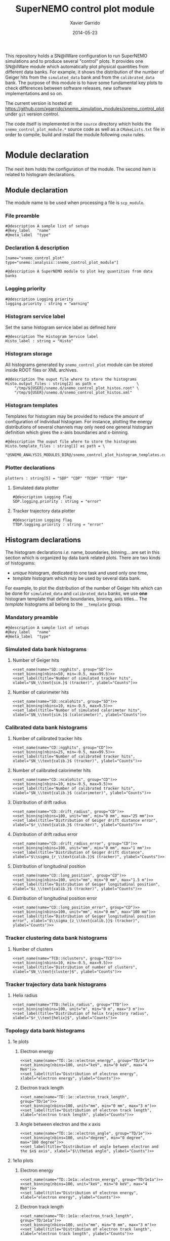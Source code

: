 #+TITLE:  SuperNEMO control plot module
#+AUTHOR: Xavier Garrido
#+DATE:   2014-05-23
#+OPTIONS: ^:{} num:nil toc:nil
# #+STARTUP: entitiespretty

This repository holds a SN@ilWare configuration to run SuperNEMO simulations and
to produce several "control" plots. It provides one SN@ilWare module which
automatically plot physical quantities from different data banks. For example,
it shows the distribution of the number of Geiger hits from the =simulated_data=
bank and from the =calibrated_data= bank. The purpose of this module is to have
some fundamental key plots to check differences between software releases, new
software implementations and so on.

The current version is hosted at
[[https://github.com/xgarrido/snemo_simulation_modules/snemo_control_plot]] under
=git= version control.

The code itself is implemented in the =source= directory which holds the
=snemo_control_plot_module.*= source code as well as a =CMakeLists.txt=
file in order to compile, build and install the module following =cmake= rules.

* Module declaration

The next item holds the configuration of the module. The second item is related
to histogram declarations.

** Module declaration
:PROPERTIES:
:MKDIRP: yes
:TANGLE: ../config/snemo_control_plot_module.conf
:END:

The module name to be used when processing a file is =scp_module=.

*** File preamble
#+BEGIN_SRC shell
  #@description A sample list of setups
  #@key_label   "name"
  #@meta_label  "type"
#+END_SRC
*** Declaration & description
#+BEGIN_SRC shell
  [name="snemo_control_plot" type="snemo::analysis::snemo_control_plot_module"]

  #@description A SuperNEMO module to plot key quantities from data banks
#+END_SRC

*** Logging priority
#+BEGIN_SRC shell
  #@description Logging priority
  logging.priority : string = "warning"
#+END_SRC

*** Histogram service label
Set the same histogram service label as defined [[Histogram declarations][here]]
#+BEGIN_SRC shell
  #@description The Histogram Service label
  Histo_label : string = "Histo"
#+END_SRC
*** Histogram storage
All histograms generated by =snemo_control_plot= module can be stored inside
ROOT files or XML archives.
#+BEGIN_SRC shell
  #@description The ouput file where to store the histograms
  Histo.output_files : string[2] as path =                  \
      "/tmp/${USER}/snemo.d/snemo_control_plot_histos.root" \
      "/tmp/${USER}/snemo.d/snemo_control_plot_histos.xml"
#+END_SRC
*** Histogram templates
Templates for histogram may be provided to reduce the amount of configuration of
individual histogram. For instance, plotting the energy distributions of several
channels may only need one general histogram definition which gives the x-axis
boundaries and x-binning.
#+BEGIN_SRC shell
  #@description The ouput file where to store the histograms
  Histo.template_files : string[1] as path = \
      "@SNEMO_ANALYSIS_MODULES_DIR@/snemo_control_plot_histogram_templates.conf"
#+END_SRC

*** Plotter declarations
#+BEGIN_SRC shell
  plotters : string[5] = "SDP" "CDP" "TCDP" "TTDP" "TDP"
#+END_SRC
**** Simulated data plotter
#+BEGIN_SRC shell
  #@description Logging flag
  SDP.logging.priority : string = "error"
#+END_SRC

**** Tracker trajectory data plotter
#+BEGIN_SRC shell
  #@description Logging flag
  TTDP.logging.priority : string = "error"
#+END_SRC

** Histogram declarations
:PROPERTIES:
:MKDIRP: yes
:TANGLE: ../config/snemo_control_plot_histogram_templates.conf
:END:

The histogram declarations /i.e./ name, boundaries, binning... are set in this
section which is organized by data bank related plots. There are two kinds of
histograms:
- /unique/ histogram, dedicated to one task and used only one time,
- /template/ histogram which may be used by several data bank.
For example, to plot the distribution of the number of Geiger hits which can be
done for =simulated_data= and =calibrated_data= banks, we use *one* histogram
template that define boundaries, binning, axis titles... The /template/
histograms all belong to the =__template= group.

*** Mandatory preamble
#+BEGIN_SRC shell
  #@description A sample list of setups
  #@key_label   "name"
  #@meta_label  "type"
#+END_SRC

*** Skeleton codes                                               :noexport:
:PROPERTIES:
:TANGLE: no
:RESULTS: output
:END:
This section declare some skeleton code to ease the creation of histograms.
**** Setting name, type, group and mode
Declaring histogram name, histogram type /i.e./ =mygsl::histogram_1d= or
=mygsl::histogram_2d=, histogram group and finally histogram mode that can be
either regular, table or mimic.
#+NAME: set_name
#+HEADERS: :var name="" :var type="mygsl::histogram_1d" :var group="" :var mode="regular"
#+HEADERS: :var table="" :var mimic=""
#+BEGIN_SRC shell
  echo '[name="'$name'" type="'$type'"]'
  echo
  echo '#@config The group of the histogram'
  echo 'group : string = "'$group'"'
  echo
  echo '#@description The build mode'
  echo 'mode : string = "'$mode'"'
  if [[ $mode == "mimic" ]]; then
      echo
      echo '#@description Histogram name to be mimic'
      if [[ $type == "mygsl::histogram_1d" ]]; then
          echo 'mimic.histogram_1d : string = "'$mimic'"'
      elif [[ $type == "mygsl::histogram_2d" ]]; then
          echo 'mimic.histogram_2d : string = "'$mimic'"'
      fi
  fi
#+END_SRC

**** Setting axis binning
This part allows to declare the axis binning, min/max values, linear/logarithmic
mode and finally the axis unit.

#+TBLNAME: units
|--------+--------|
| eV     | energy |
| degree | angle  |
| s      | time   |
| m      | length |
|--------+--------|

#+NAME: set_binning
#+HEADERS: :var arr=units :var unit=""
#+HEADERS: :var mode="linear" :var nbins="" :var min="" :var max=""
#+BEGIN_SRC shell
  echo '#@description The '$mode' mode'
  echo $mode' : boolean = true'
  echo
  echo '#@decription The number of bins'
  echo 'number_of_bins : integer = '$nbins
  echo
  local -A units=(${=arr})
  local found=false
  for u in "${(@k)units}"; do
      if [[  $unit =~ $u ]]; then
          echo '#@description The unit of the bins bounds'
          echo 'unit : string = "'$unit'"'
          echo
          echo '#@description The lower bound of the histogram'
          echo 'min : real as '${units[$u]}' = '$min
          echo
          echo '#@description The upper bound of the histogram'
          echo 'max : real as '${units[$u]}' = '$max
          found=true
          break
      fi
  done
  if ! $found; then
      echo '#@description The lower bound of the histogram'
      echo 'min : real = '$min
      echo
      echo '#@description The upper bound of the histogram'
      echo 'max : real = '$max
  fi
#+END_SRC

**** Setting axis labels and histogram title
Setting axis labels and histogram title.

#+NAME: set_label
#+HEADERS: :var title="" :var xlabel="" :var ylabel=""
#+BEGIN_SRC shell
  if [ ! -z $title ]; then
      echo '#@description The title of the histogram'
      printf 'title : string = "%s"\n\n' "$title"
  fi
  if [ ! -z $xlabel ]; then
      echo '#@description The X axis label'
      printf 'display.xaxis.label : string = "%s"\n\n' "$xlabel"
  fi
  if [ ! -z $ylabel ]; then
      echo '#@description The Y axis label'
      printf 'display.yaxis.label : string = "%s"\n' "$ylabel"
  fi
#+END_SRC
*** Simulated data bank histograms
**** Number of Geiger hits
#+BEGIN_SRC shell :noweb yes
  <<set_name(name="SD::ngghits", group="SD")>>
  <<set_binning(nbins=50, min=-0.5, max=99.5)>>
  <<set_label(title="Number of simulated tracker hits", xlabel="$N_\\text{sim.}$ (tracker)", ylabel="Counts")>>
#+END_SRC

**** Number of calorimeter hits
#+BEGIN_SRC shell :noweb yes
  <<set_name(name="SD::ncalohits", group="SD")>>
  <<set_binning(nbins=10, min=-0.5, max=9.5)>>
  <<set_label(title="Number of simulated calorimeter hits", xlabel="$N_\\text{sim.}$ (calorimeter)", ylabel="Counts")>>
#+END_SRC

*** Calibrated data bank histograms
**** Number of calibrated tracker hits
#+BEGIN_SRC shell :noweb yes
  <<set_name(name="CD::ngghits", group="CD")>>
  <<set_binning(nbins=25, min=-0.5, max=99.5)>>
  <<set_label(title="Number of calibrated tracker hits", xlabel="$N_\\text{calib.}$ (tracker)", ylabel="Counts")>>
#+END_SRC

**** Number of calibrated calorimeter hits
#+BEGIN_SRC shell :noweb yes
  <<set_name(name="CD::ncalohits", group="CD")>>
  <<set_binning(nbins=10, min=-0.5, max=9.5)>>
  <<set_label(title="Number of calibrated tracker hits", xlabel="$N_\\text{calib.}$ (calorimeter)", ylabel="Counts")>>
#+END_SRC

**** Distribution of drift radius
#+BEGIN_SRC shell :noweb yes
  <<set_name(name="CD::drift_radius", group="CD")>>
  <<set_binning(nbins=100, unit="mm", min="0 mm", max="25 mm")>>
  <<set_label(title="Distribution of Geiger drift distance error", xlabel="$r_\\text{calib.}$ (tracker)", ylabel="Counts")>>
#+END_SRC

**** Distribution of drift radius error
#+BEGIN_SRC shell :noweb yes
  <<set_name(name="CD::drift_radius_error", group="CD")>>
  <<set_binning(nbins=100, unit="mm", min="0 mm", max="1 mm")>>
  <<set_label(title="Distribution of Geiger drift distance", xlabel="$\\sigma_{r_\\text{calib.}}$ (tracker)", ylabel="Counts")>>
#+END_SRC

**** Distribution of longitudinal position
#+BEGIN_SRC shell :noweb yes
  <<set_name(name="CD::long_position", group="CD")>>
  <<set_binning(nbins=100, unit="mm", min="0 mm", max="1.5 m")>>
  <<set_label(title="Distribution of Geiger longitudinal position", xlabel="$z_\\text{calib.}$ (tracker)", ylabel="Counts")>>
#+END_SRC

**** Distribution of longitudinal position error
#+BEGIN_SRC shell :noweb yes
  <<set_name(name="CD::long_position_error", group="CD")>>
  <<set_binning(nbins=100, unit="mm", min="0 mm", max="100 mm")>>
  <<set_label(title="Distribution of Geiger longitudinal position error", xlabel="$\\sigma_{z_\\text{calib.}}$ (tracker)", ylabel="Counts")>>
#+END_SRC

*** Tracker clustering data bank histograms
**** Number of clusters
#+BEGIN_SRC shell :noweb yes
  <<set_name(name="TCD::nclusters", group="TCD")>>
  <<set_binning(nbins=10, min=-0.5, max=9.5)>>
  <<set_label(title="Distribution of number of clusters", xlabel="$N_\\text{cluster}$", ylabel="Counts")>>
#+END_SRC

*** Tracker trajectory data bank histograms
**** Helix radius
#+BEGIN_SRC shell :noweb yes
  <<set_name(name="TTD::helix_radius", group="TTD")>>
  <<set_binning(nbins=100, unit="m", min="0 m", max="3 m")>>
  <<set_label(title="Distribution of helix trajectory radius", xlabel="$r_\\text{helix}$", ylabel="Counts")>>
#+END_SRC

*** Topology data bank histograms
**** 1e plots
***** Electron energy
#+BEGIN_SRC shell :noweb yes
  <<set_name(name="TD::1e::electron_energy", group="TD/1e")>>
  <<set_binning(nbins=100, unit="keV", min="0 keV", max="4 MeV")>>
  <<set_label(title="Distribution of electron energy", xlabel="electron energy", ylabel="Counts")>>
#+END_SRC

***** Electron track length
#+BEGIN_SRC shell :noweb yes
  <<set_name(name="TD::1e::electron_track_length", group="TD/1e")>>
  <<set_binning(nbins=100, unit="mm", min="0 mm", max="3 m")>>
  <<set_label(title="Distribution of electron track length", xlabel="electron track length", ylabel="Counts")>>
#+END_SRC

***** Angle between electron and the $x$ axis
#+BEGIN_SRC shell :noweb yes
  <<set_name(name="TD::1e::electron_angle", group="TD/1e")>>
  <<set_binning(nbins=100, unit="degree", min="0 degree", max="180 degree")>>
  <<set_label(title="Distribution of angle between electron and the $x$ axis", xlabel="$\\theta$ angle", ylabel="Counts")>>
#+END_SRC

**** 1e1\alpha plots
***** Electron energy
#+BEGIN_SRC shell :noweb yes
  <<set_name(name="TD::1e1a::electron_energy", group="TD/1e1a")>>
  <<set_binning(nbins=100, unit="keV", min="0 keV", max="4 MeV")>>
  <<set_label(title="Distribution of electron energy", xlabel="electron energy", ylabel="Counts")>>
#+END_SRC

***** Electron track length
#+BEGIN_SRC shell :noweb yes
  <<set_name(name="TD::1e1a::electron_track_length", group="TD/1e1a")>>
  <<set_binning(nbins=100, unit="mm", min="0 mm", max="3 m")>>
  <<set_label(title="Distribution of electron track length", xlabel="electron track length", ylabel="Counts")>>
#+END_SRC

***** Angle between electron and the $x$ axis
#+BEGIN_SRC shell :noweb yes
  <<set_name(name="TD::1e1a::electron_angle", group="TD/1e1a")>>
  <<set_binning(nbins=100, unit="degree", min="0 degree", max="180 degree")>>
  <<set_label(title="Distribution of angle between electron and the $x$ axis", xlabel="$\\theta$ angle", ylabel="Counts")>>
#+END_SRC

***** Alpha delayed time
#+BEGIN_SRC shell :noweb yes
  <<set_name(name="TD::1e1a::alpha_delay_time", group="TD/1e1a")>>
  <<set_binning(nbins=100, unit="us", min="0 us", max="1 ms")>>
  <<set_label(title="Distribution of alpha delay time", xlabel="$\\alpha$ delay time", ylabel="Counts")>>
#+END_SRC

***** Alpha track length
#+BEGIN_SRC shell :noweb yes
  <<set_name(name="TD::1e1a::alpha_track_length", group="TD/1e1a")>>
  <<set_binning(nbins=100, unit="mm", min="0 mm", max="400 mm")>>
  <<set_label(title="Distribution of alpha track length", xlabel="$\\alpha$ track length", ylabel="Counts")>>
#+END_SRC

**** 1e1\gamma plots
***** Electron energy
#+BEGIN_SRC shell :noweb yes
  <<set_name(name="TD::1e1g::electron_energy", group="TD/1e1g", mode="mimic", mimic="TD::1e::electron_energy")>>
#+END_SRC

***** Electron track length
#+BEGIN_SRC shell :noweb yes
  <<set_name(name="TD::1e1g::electron_track_length", group="TD/1e1g", mode="mimic", mimic="TD::1e::electron_track_length")>>
#+END_SRC

***** Angle between electron and the $x$ axis
#+BEGIN_SRC shell :noweb yes
  <<set_name(name="TD::1e1g::electron_angle", group="TD/1e1g", mode="mimic", mimic="TD::1e::electron_angle")>>
#+END_SRC

**** 1e2\gamma plots
***** Electron energy
#+BEGIN_SRC shell :noweb yes
  <<set_name(name="TD::1e2g::electron_energy", group="TD/1e2g", mode="mimic", mimic="TD::1e::electron_energy")>>
#+END_SRC

***** Electron track length
#+BEGIN_SRC shell :noweb yes
  <<set_name(name="TD::1e2g::electron_track_length", group="TD/1e2g", mode="mimic", mimic="TD::1e::electron_track_length")>>
#+END_SRC

***** Angle between electron and the $x$ axis
#+BEGIN_SRC shell :noweb yes
  <<set_name(name="TD::1e2g::electron_angle", group="TD/1e2g", mode="mimic", mimic="TD::1e::electron_angle")>>
#+END_SRC

**** 2e plots
***** Minimal electron energy
#+BEGIN_SRC shell :noweb yes
  <<set_name(name="TD::2e::electron_minimal_energy", group="TD/2e")>>
  <<set_binning(nbins=100, unit="keV", min="0 keV", max="4 MeV")>>
  <<set_label(title="Distribution of electrons minimal energy", xlabel="electron minimal energy", ylabel="Counts")>>
#+END_SRC

***** Maximal electron energy
#+BEGIN_SRC shell :noweb yes
  <<set_name(name="TD::2e::electron_maximal_energy", group="TD/2e")>>
  <<set_binning(nbins=100, unit="keV", min="0 keV", max="4 MeV")>>
  <<set_label(title="Distribution of electrons maximal energy", xlabel="electron maximal energy", ylabel="Counts")>>
#+END_SRC

***** Total electron energy
#+BEGIN_SRC shell :noweb yes
  <<set_name(name="TD::2e::electrons_energy_sum", group="TD/2e")>>
  <<set_binning(nbins=100, unit="keV", min="0 keV", max="4 MeV")>>
  <<set_label(title="Distribution of electrons total energy", xlabel="electron total energy", ylabel="Counts")>>
#+END_SRC

***** Angle between electrons
#+BEGIN_SRC shell :noweb yes
  <<set_name(name="TD::2e::electrons_angle", group="TD/2e")>>
  <<set_binning(nbins=100, unit="degree", min="0 degree", max="180 degree")>>
  <<set_label(title="Distribution of angle between electrons", xlabel="$\\theta$ angle", ylabel="Counts")>>
#+END_SRC
**** 2e1\gamma plots
***** Minimal electron energy
#+BEGIN_SRC shell :noweb yes
  <<set_name(name="TD::2e1g::electron_minimal_energy", group="TD/2e1g", mode="mimic", mimic="TD::2e::electron_minimal_energy")>>
#+END_SRC

***** Maximal electron energy
#+BEGIN_SRC shell :noweb yes
  <<set_name(name="TD::2e1g::electron_maximal_energy", group="TD/2e1g", mode="mimic", mimic="TD::2e::electron_maximal_energy")>>
#+END_SRC

***** Total electron energy
#+BEGIN_SRC shell :noweb yes
  <<set_name(name="TD::2e1g::electrons_energy_sum", group="TD/2e1g", mode="mimic", mimic="TD::2e::electrons_energy_sum")>>
#+END_SRC

***** Angle between electron
#+BEGIN_SRC shell :noweb yes
  <<set_name(name="TD::2e1g::electrons_angle", group="TD/2e1g", mode="mimic", mimic="TD::2e::electrons_angle")>>
#+END_SRC
